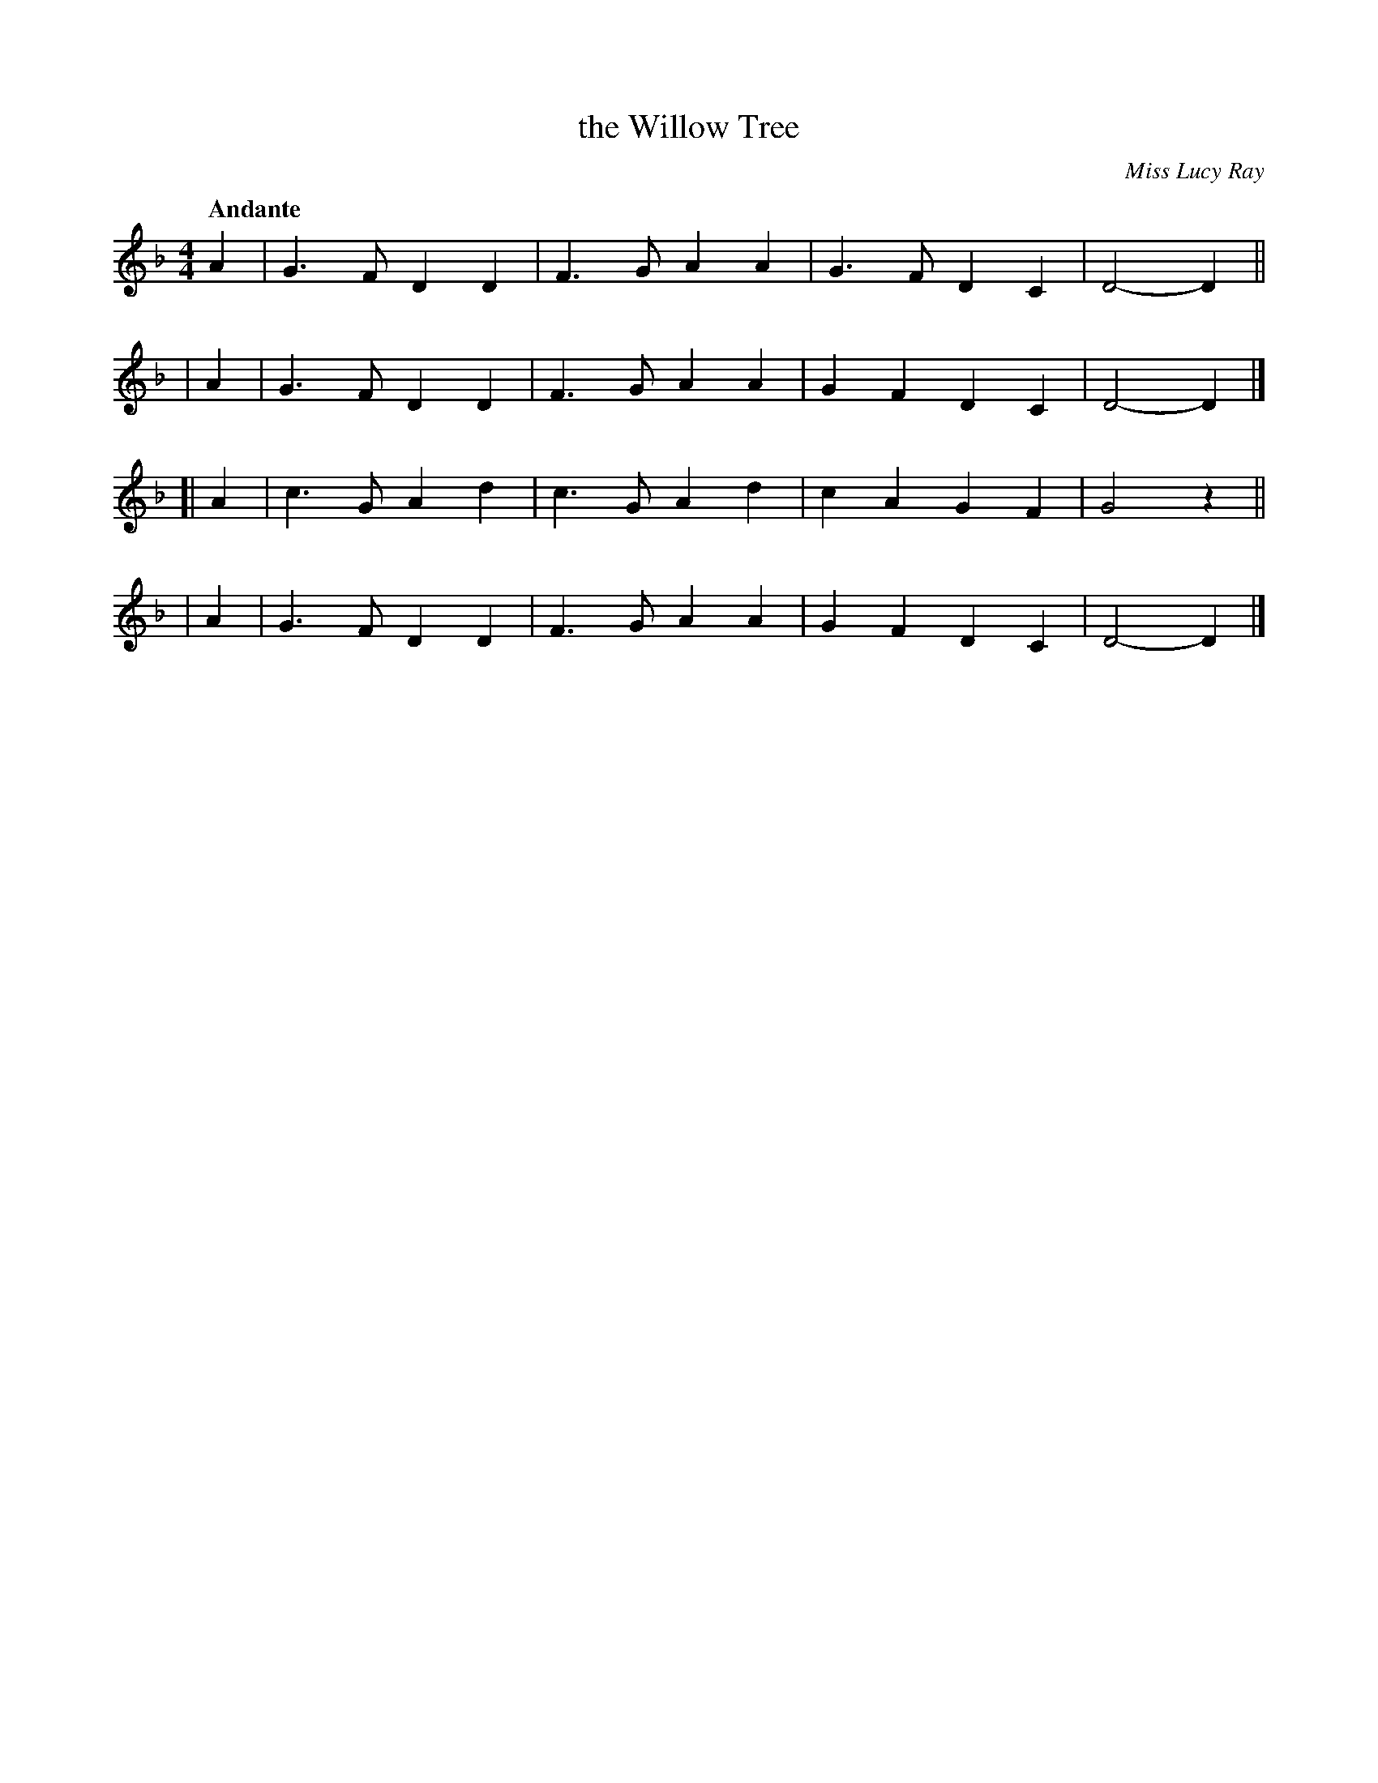 X: 7
T: the Willow Tree
O: Miss Lucy Ray
R: march, air
%S: s:4 b:16(4+4+4+4)
B: Francis O'Neill: "Waifs and Strays" #6
Z: 2000 Paul Kinder <Ptk12142@aol.com>
Q: "Andante"
M: 4/4
L: 1/8
K: F
% = = = = = = = = = =
   A2 | G3F D2D2 | F3G A2A2 | G3F  D2C2 | D4- D2 ||
|  A2 | G3F D2D2 | F3G A2A2 | G2F2 D2C2 | D4- D2 |]
[| A2 | c3G A2d2 | c3G A2d2 | c2A2 G2F2 | G4  z2 ||
|  A2 | G3F D2D2 | F3G A2A2 | G2F2 D2C2 | D4- D2 |]
